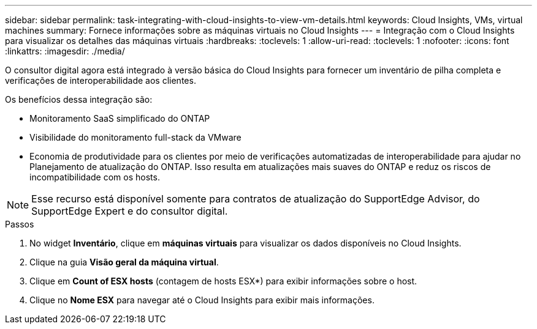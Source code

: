 ---
sidebar: sidebar 
permalink: task-integrating-with-cloud-insights-to-view-vm-details.html 
keywords: Cloud Insights, VMs, virtual machines 
summary: Fornece informações sobre as máquinas virtuais no Cloud Insights 
---
= Integração com o Cloud Insights para visualizar os detalhes das máquinas virtuais
:hardbreaks:
:toclevels: 1
:allow-uri-read: 
:toclevels: 1
:nofooter: 
:icons: font
:linkattrs: 
:imagesdir: ./media/


[role="lead"]
O consultor digital agora está integrado à versão básica do Cloud Insights para fornecer um inventário de pilha completa e verificações de interoperabilidade aos clientes.

Os benefícios dessa integração são:

* Monitoramento SaaS simplificado do ONTAP
* Visibilidade do monitoramento full-stack da VMware
* Economia de produtividade para os clientes por meio de verificações automatizadas de interoperabilidade para ajudar no Planejamento de atualização do ONTAP. Isso resulta em atualizações mais suaves do ONTAP e reduz os riscos de incompatibilidade com os hosts.



NOTE: Esse recurso está disponível somente para contratos de atualização do SupportEdge Advisor, do SupportEdge Expert e do consultor digital.

.Passos
. No widget *Inventário*, clique em *máquinas virtuais* para visualizar os dados disponíveis no Cloud Insights.
. Clique na guia *Visão geral da máquina virtual*.
. Clique em *Count of ESX hosts* (contagem de hosts ESX*) para exibir informações sobre o host.
. Clique no *Nome ESX* para navegar até o Cloud Insights para exibir mais informações.

